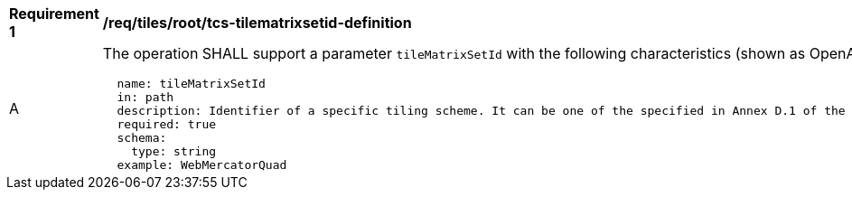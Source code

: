 [[req_tiles_root_tcs-tilematrixsetid-definition]]
[width="90%",cols="2,6a"]
|===
^|*Requirement {counter:req-id}* |*/req/tiles/root/tcs-tilematrixsetid-definition*
^|A |The operation SHALL support a parameter `tileMatrixSetId` with the following characteristics (shown as OpenAPI Specification 3.0 fragment):

[source,YAML]
----
  name: tileMatrixSetId
  in: path
  description: Identifier of a specific tiling scheme. It can be one of the specified in Annex D.1 of the OGC 17-083r2 standard or one defined in this service.
  required: true
  schema:
    type: string
  example: WebMercatorQuad
----
|===
